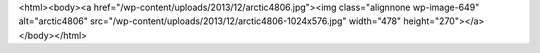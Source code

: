 <html><body><a href="/wp-content/uploads/2013/12/arctic4806.jpg"><img class="alignnone  wp-image-649" alt="arctic4806" src="/wp-content/uploads/2013/12/arctic4806-1024x576.jpg" width="478" height="270"></a></body></html>